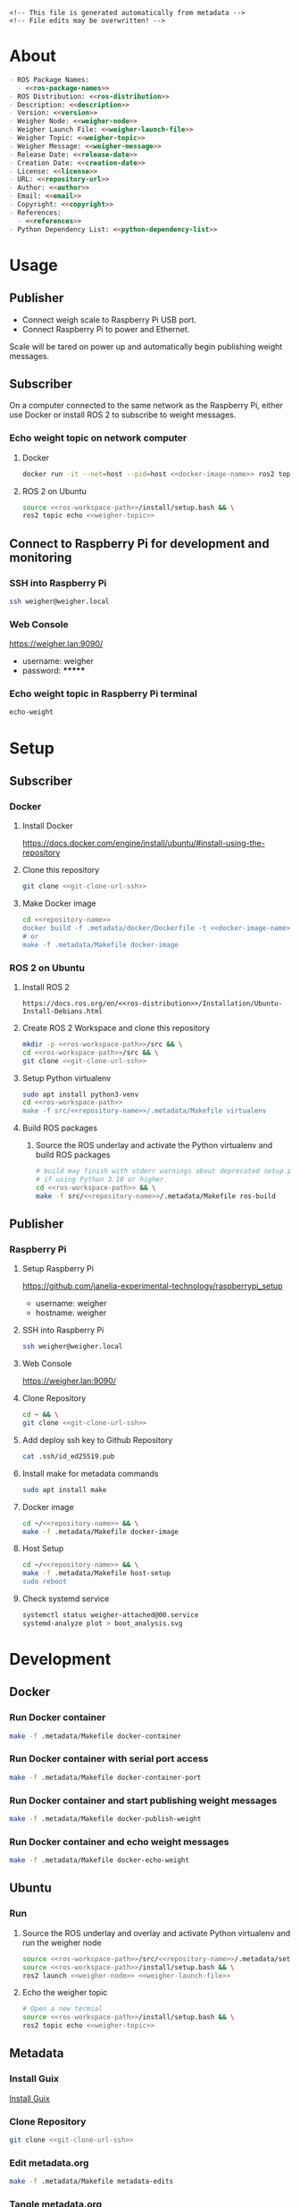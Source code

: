 #+EXPORT_FILE_NAME: ../README.md
#+OPTIONS: toc:1 |:t ^:nil tags:nil

# Place warning at the top of the exported file
#+BEGIN_EXAMPLE
<!-- This file is generated automatically from metadata -->
<!-- File edits may be overwritten! -->
#+END_EXAMPLE

* Project Specific Variables                                       :noexport:

#+NAME: ros-package-names
#+BEGIN_SRC text :exports none :noweb yes
weigher
weigher_interfaces
#+END_SRC

#+NAME: repository-name
#+BEGIN_SRC text :exports none :noweb yes
weigher_ros
#+END_SRC

#+NAME: version
#+BEGIN_SRC text :exports none :noweb yes
1.0.0
#+END_SRC

#+NAME: description
#+BEGIN_SRC text :exports none :noweb yes
This repository contains ROS 2 packages that publish weight messages from a digital scale.
#+END_SRC

#+NAME: ros-distribution
#+BEGIN_SRC text :exports none :noweb yes
humble
#+END_SRC

# Place multiple python packages on one line separated by spaces
#+NAME: python-dependency-list
#+BEGIN_SRC text :exports none :noweb yes
loadstar_sensors_interface
#+END_SRC

# Place multiple apt packages on one line separated by spaces
#+NAME: host-apt-dependency-list
#+BEGIN_SRC text :exports none :noweb yes
python3-filelock python3-docker python3-click
#+END_SRC

#+NAME: references
#+BEGIN_SRC text :exports none :noweb yes
https://github.com/janelia-pypi/loadstar_sensors_interface_python
#+END_SRC

#+NAME: creation-date
#+BEGIN_SRC text :exports none :noweb yes
2022-12-14
#+END_SRC

#+NAME: weigher-node
#+BEGIN_SRC text :exports none :noweb yes
weigher
#+END_SRC

#+NAME: weigher-launch-file
#+BEGIN_SRC text :exports none :noweb yes
weigher_launch.py
#+END_SRC

#+NAME: weigher-topic
#+BEGIN_SRC text :exports none :noweb yes
/weight
#+END_SRC

#+NAME: weigher-message
#+BEGIN_SRC text :exports none :noweb yes
Weight.msg
#+END_SRC

#+NAME: docker-image-name
#+BEGIN_SRC text :exports none :noweb yes
weigher:latest
#+END_SRC

* General and Derived Variables                                    :noexport:

#+NAME: release-month-day
#+BEGIN_SRC emacs-lisp :exports none :noweb yes
(format-time-string "%m-%d")
#+END_SRC

#+NAME: release-year
#+BEGIN_SRC emacs-lisp :exports none :noweb ye
(format-time-string "%Y")
#+END_SRC

#+NAME: release-date
#+BEGIN_SRC text :exports none :noweb yes
<<release-year()>>-<<release-month-day()>>
#+END_SRC

#+NAME: license
#+BEGIN_SRC text :exports none :noweb yes
BSD-3-Clause
#+END_SRC

#+NAME: guix-license
#+BEGIN_SRC text :exports none :noweb yes
license:bsd-3
#+END_SRC

#+NAME: license-files
#+BEGIN_SRC text :exports none :noweb yes
LICENSE
#+END_SRC

#+NAME: repository-organization
#+BEGIN_SRC text :exports none :noweb yes
janelia-ros
#+END_SRC

#+NAME: forge
#+BEGIN_SRC text :exports none :noweb yes
github.com
#+END_SRC

#+NAME: repository-url
#+BEGIN_SRC text :exports none :noweb yes
https://<<forge>>/<<repository-organization>>/<<repository-name>>
#+END_SRC

#+NAME: git-clone-url-ssh
#+BEGIN_SRC text :exports none :noweb yes
git@<<forge>>:<<repository-organization>>/<<repository-name>>.git
#+END_SRC

#+NAME: author-given-name
#+BEGIN_SRC text :exports none :noweb yes
Peter
#+END_SRC

#+NAME: author-family-name
#+BEGIN_SRC text :exports none :noweb yes
Polidoro
#+END_SRC

#+NAME: author
#+BEGIN_SRC text :exports none :noweb yes
<<author-given-name>> <<author-family-name>>
#+END_SRC

#+NAME: email
#+BEGIN_SRC text :exports none :noweb yes
peter@polidoro.io
#+END_SRC

#+NAME: affiliation
#+BEGIN_SRC text :exports none :noweb yes
Howard Hughes Medical Institute
#+END_SRC

#+NAME: copyright
#+BEGIN_SRC text :exports none :noweb yes
<<release-year()>> <<affiliation>>
#+END_SRC

#+NAME: programming-language
#+BEGIN_SRC text :exports none :noweb yes
Python 3
#+END_SRC

#+NAME: ros-workspace-path
#+BEGIN_SRC text :exports none :noweb yes
~/ros2_ws
#+END_SRC

#+NAME: virtualenv-path
#+BEGIN_SRC text :exports none :noweb yes
.venv
#+END_SRC

* About

#+BEGIN_SRC markdown :noweb yes
- ROS Package Names:
  - <<ros-package-names>>
- ROS Distribution: <<ros-distribution>>
- Description: <<description>>
- Version: <<version>>
- Weigher Node: <<weigher-node>>
- Weigher Launch File: <<weigher-launch-file>>
- Weigher Topic: <<weigher-topic>>
- Weigher Message: <<weigher-message>>
- Release Date: <<release-date>>
- Creation Date: <<creation-date>>
- License: <<license>>
- URL: <<repository-url>>
- Author: <<author>>
- Email: <<email>>
- Copyright: <<copyright>>
- References:
  - <<references>>
- Python Dependency List: <<python-dependency-list>>
#+END_SRC

* Usage

** Publisher

- Connect weigh scale to Raspberry Pi USB port.
- Connect Raspberry Pi to power and Ethernet.

Scale will be tared on power up and automatically begin publishing weight messages.

** Subscriber

On a computer connected to the same network as the Raspberry Pi, either use
Docker or install ROS 2 to subscribe to weight messages.

*** Echo weight topic on network computer

**** Docker

#+BEGIN_SRC sh :noweb yes
docker run -it --net=host --pid=host <<docker-image-name>> ros2 topic echo <<weigher-topic>>
#+END_SRC

**** ROS 2 on Ubuntu

#+BEGIN_SRC sh :noweb yes
source <<ros-workspace-path>>/install/setup.bash && \
ros2 topic echo <<weigher-topic>>
#+END_SRC

** Connect to Raspberry Pi for development and monitoring

*** SSH into Raspberry Pi

#+BEGIN_SRC sh :noweb yes
ssh weigher@weigher.local
#+END_SRC

*** Web Console

[[https://weigher.lan:9090/]]

- username: weigher
- password: *******

*** Echo weight topic in Raspberry Pi terminal

#+BEGIN_SRC sh :noweb yes
echo-weight
#+END_SRC

* Setup

** Subscriber

*** Docker

**** Install Docker

   [[https://docs.docker.com/engine/install/ubuntu/#install-using-the-repository]]

**** Clone this repository

#+BEGIN_SRC sh :noweb yes
git clone <<git-clone-url-ssh>>
#+END_SRC

**** Make Docker image

#+BEGIN_SRC sh :noweb yes
cd <<repository-name>>
docker build -f .metadata/docker/Dockerfile -t <<docker-image-name>> .
# or
make -f .metadata/Makefile docker-image
#+END_SRC

*** ROS 2 on Ubuntu

**** Install ROS 2

#+BEGIN_SRC text :noweb yes
https://docs.ros.org/en/<<ros-distribution>>/Installation/Ubuntu-Install-Debians.html
#+END_SRC

**** Create ROS 2 Workspace and clone this repository

#+BEGIN_SRC sh :noweb yes
mkdir -p <<ros-workspace-path>>/src && \
cd <<ros-workspace-path>>/src && \
git clone <<git-clone-url-ssh>>
#+END_SRC

**** Setup Python virtualenv

#+BEGIN_SRC sh :noweb yes
sudo apt install python3-venv
cd <<ros-workspace-path>>
make -f src/<<repository-name>>/.metadata/Makefile virtualenv
#+END_SRC

**** Build ROS packages

***** Source the ROS underlay and activate the Python virtualenv and build ROS packages

#+BEGIN_SRC sh :noweb yes
# build may finish with stderr warnings about deprecated setup.py install
# if using Python 3.10 or higher
cd <<ros-workspace-path>> && \
make -f src/<<repository-name>>/.metadata/Makefile ros-build
#+END_SRC

** Publisher

*** Raspberry Pi

**** Setup Raspberry Pi

[[https://github.com/janelia-experimental-technology/raspberrypi_setup]]

- username: weigher
- hostname: weigher

**** SSH into Raspberry Pi

#+BEGIN_SRC sh :noweb yes
ssh weigher@weigher.local
#+END_SRC

**** Web Console

[[https://weigher.lan:9090/]]

**** Clone Repository

#+BEGIN_SRC sh :noweb yes
cd ~ && \
git clone <<git-clone-url-ssh>>
#+END_SRC

**** Add deploy ssh key to Github Repository

#+BEGIN_SRC sh :noweb yes
cat .ssh/id_ed25519.pub
#+END_SRC

**** Install make for metadata commands

#+BEGIN_SRC sh :noweb yes
sudo apt install make
#+END_SRC

**** Docker image

#+BEGIN_SRC sh :noweb yes
cd ~/<<repository-name>> && \
make -f .metadata/Makefile docker-image
#+END_SRC

**** Host Setup

#+BEGIN_SRC sh :noweb yes
cd ~/<<repository-name>> && \
make -f .metadata/Makefile host-setup
sudo reboot
#+END_SRC

**** Check systemd service

#+BEGIN_SRC sh :noweb yes
systemctl status weigher-attached@00.service
systemd-analyze plot > boot_analysis.svg
#+END_SRC

* Development

** Docker

*** Run Docker container

#+BEGIN_SRC sh :noweb yes
make -f .metadata/Makefile docker-container
#+END_SRC

*** Run Docker container with serial port access

#+BEGIN_SRC sh :noweb yes
make -f .metadata/Makefile docker-container-port
#+END_SRC

*** Run Docker container and start publishing weight messages

#+BEGIN_SRC sh :noweb yes
make -f .metadata/Makefile docker-publish-weight
#+END_SRC

*** Run Docker container and echo weight messages

#+BEGIN_SRC sh :noweb yes
make -f .metadata/Makefile docker-echo-weight
#+END_SRC

** Ubuntu

*** Run

**** Source the ROS underlay and overlay and activate Python virtualenv and run the weigher node

#+BEGIN_SRC sh :noweb yes
source <<ros-workspace-path>>/src/<<repository-name>>/.metadata/setup.bash && \
source <<ros-workspace-path>>/install/setup.bash && \
ros2 launch <<weigher-node>> <<weigher-launch-file>>
#+END_SRC

**** Echo the weigher topic

#+BEGIN_SRC sh :noweb yes
# Open a new termial
source <<ros-workspace-path>>/install/setup.bash && \
ros2 topic echo <<weigher-topic>>
#+END_SRC

** Metadata

*** Install Guix

[[https://guix.gnu.org/manual/en/html_node/Binary-Installation.html][Install Guix]]

*** Clone Repository

#+BEGIN_SRC sh :noweb yes
git clone <<git-clone-url-ssh>>
#+END_SRC

*** Edit metadata.org

#+BEGIN_SRC sh :noweb yes
make -f .metadata/Makefile metadata-edits
#+END_SRC

*** Tangle metadata.org

#+BEGIN_SRC sh :noweb yes
make -f .metadata/Makefile metadata
#+END_SRC


* Tangled Files                                                    :noexport:

#+BEGIN_SRC scheme :tangle guix/channels.scm :exports none :noweb yes
;; This file is generated automatically from metadata
;; File edits may be overwritten!
(list (channel
        (name 'guix)
        (url "https://git.savannah.gnu.org/git/guix.git")
        (branch "master")
        (commit
          "a3c6959de63c6dd91271ed5d1f15e0a7d75dee92")
        (introduction
          (make-channel-introduction
            "9edb3f66fd807b096b48283debdcddccfea34bad"
            (openpgp-fingerprint
              "BBB0 2DDF 2CEA F6A8 0D1D  E643 A2A0 6DF2 A33A 54FA")))))
#+END_SRC

#+BEGIN_SRC scheme :tangle guix/manifest.scm :exports none :noweb yes
;; This file is generated automatically from metadata
;; File edits may be overwritten!
(specifications->manifest
 '("coreutils"
   "make"
   "bash"
   "git"
   "python"
   "python-pip"
   "python-virtualenv"
   "emacs"
   "emacs-org"
   "emacs-ox-gfm"
   "imagemagick"
   "inkscape"))
#+END_SRC

#+BEGIN_SRC text :tangle .alias :exports none :noweb yes
# This file is generated automatically from metadata
# File edits may be overwritten!
alias ,make=make\ -f\ .metadata/Makefile
#+END_SRC

#+BEGIN_SRC text :tangle Makefile :exports none :noweb yes
# This file is generated automatically from metadata
# File edits may be overwritten!

MAKEFILE_PATH := $(abspath $(lastword $(MAKEFILE_LIST)))
MAKEFILE_DIR := $(notdir $(patsubst %/,%,$(dir $(MAKEFILE_PATH))))
GUIX-TIME-MACHINE = guix time-machine -C $(MAKEFILE_DIR)/guix/channels.scm
GUIX-SHELL = $(GUIX-TIME-MACHINE) -- shell -m $(MAKEFILE_DIR)/guix/manifest.scm
CONTAINER = --container --preserve='^DISPLAY$$' --preserve='^TERM$$'
GUIX-CONTAINER = $(GUIX-SHELL) $(CONTAINER)
VENV-SHELL = rm -rf <<virtualenv-path>>; mkdir <<virtualenv-path>>; python3 -m venv <<virtualenv-path>>; source <<virtualenv-path>>/bin/activate
DOCKER-IMAGE = docker build -f $(MAKEFILE_DIR)/docker/Dockerfile -t <<docker-image-name>> .
DOCKER-IMAGE-DEBUG = docker build -f $(MAKEFILE_DIR)/docker/Dockerfile --no-cache --progress=plain -t <<docker-image-name>> .
DOCKER-CONTAINER = docker run -it --net=host --pid=host <<docker-image-name>>

.PHONY: guix-container
guix-container:
	$(GUIX-CONTAINER)

.PHONY: requirements.txt
requirements.txt:
	$(GUIX-CONTAINER) -- $(VENV-SHELL) &&\
	pip install <<python-dependency-list>> &&\
	pip freeze --local > requirements.txt &&\
	deactivate &&\
	rm -rf <<virtualenv-path>>

.PHONY: docker-image
docker-image:
	$(DOCKER-IMAGE)

.PHONY: docker-image-debug
docker-image-debug:
	$(DOCKER-IMAGE-DEBUG)

.PHONY: docker-container
docker-container:
	$(DOCKER-CONTAINER)

.PHONY: metadata-edits
metadata-edits:
	$(GUIX-CONTAINER) -- sh -c "emacs -q --no-site-file --no-site-lisp --no-splash -l $(MAKEFILE_DIR)/emacs/init.el --file $(MAKEFILE_DIR)/metadata.org"

.PHONY: metadata
metadata: requirements.txt
	$(GUIX-CONTAINER) -- sh -c "emacs --batch -Q  -l $(MAKEFILE_DIR)/emacs/init.el --eval '(process-org \"$(MAKEFILE_DIR)/metadata.org\")'"

.PHONY: virtualenv
virtualenv:
	rm -rf <<virtualenv-path>>;\
	python3 -m venv <<virtualenv-path>>;\
	touch <<virtualenv-path>>/COLCON_IGNORE;\
	source <<virtualenv-path>>/bin/activate;\
	pip install -r src/<<repository-name>>/requirements.txt

.PHONY: ros-build
ros-build:
	source src/<<repository-name>>/.metadata/setup.bash;\
	colcon build --symlink-install

.PHONY: host-apt-dependencies
host-apt-dependencies:
	sudo apt install -y <<host-apt-dependency-list>>;\

.PHONY: host-setup
host-setup: host-apt-dependencies
	python3 .metadata/host/host_setup.py install;\
	sudo chmod +x /usr/local/bin/find_device_then_run.py;\
	sudo chmod +x /usr/local/bin/echo-weight;\

PORT = /dev/ttyUSB0
DOCKER-CONTAINER-PORT = docker run -it --net=host --pid=host --device=$(PORT) <<docker-image-name>>

.PHONY: docker-container-port
docker-container-port:
	$(DOCKER-CONTAINER-PORT)

.PHONY: docker-publish-weight
docker-publish-weight:
	$(DOCKER-CONTAINER-PORT) ros2 launch <<weigher-node>> <<weigher-launch-file>>

.PHONY: docker-echo-weight
docker-echo-weight:
	$(DOCKER-CONTAINER) ros2 topic echo <<weigher-topic>>
#+END_SRC

#+BEGIN_SRC scheme :tangle emacs/init.el :exports none :noweb yes
;; This file is generated automatically from metadata
;; File edits may be overwritten!
(require 'org)
(require 'ox-org)

(eval-after-load "org"
  '(require 'ox-gfm nil t))

(setq make-backup-files nil)
(setq org-confirm-babel-evaluate nil)

(setq python-indent-guess-indent-offset t)
(setq python-indent-guess-indent-offset-verbose nil)

(defun tangle-org (org-file)
  "Tangle org file"
  (unless (string= "org" (file-name-extension org-file))
    (error "INFILE must be an org file."))
  (org-babel-tangle-file org-file))

(defun export-org-to-markdown (org-file)
  "Export org file to gfm file"
  (unless (string= "org" (file-name-extension org-file))
    (error "INFILE must be an org file."))
  (let ((org-file-buffer (find-file-noselect org-file)))
    (with-current-buffer org-file-buffer
      (org-open-file (org-gfm-export-to-markdown)))))

(defun process-org (org-file)
  "Tangle and export org file"
  (progn (tangle-org org-file)
         (export-org-to-markdown org-file)))


(setq enable-local-variables nil)
(setq tangle-external-files t)
#+END_SRC

#+BEGIN_SRC text :tangle setup.bash :exports none :noweb yes
# This file is generated automatically from metadata
# File edits may be overwritten!
cd <<ros-workspace-path>>
source /opt/ros/<<ros-distribution>>/setup.bash
source <<virtualenv-path>>/bin/activate
cd <<virtualenv-path>>/lib/*/site-packages
export PYTHONPATH="${PYTHONPATH}:$(pwd)"
cd <<ros-workspace-path>>
#+END_SRC

#+BEGIN_SRC scheme :tangle docker/Dockerfile :exports none :noweb yes
ARG FROM_IMAGE=ros:<<ros-distribution>>
ARG OVERLAY_WS=/opt/ros/overlay_ws

# multi-stage for caching
FROM $FROM_IMAGE AS cacher

# copy overlay source
ARG OVERLAY_WS
WORKDIR $OVERLAY_WS/src
COPY . .

# copy manifests for caching
WORKDIR /opt
RUN mkdir -p /tmp/opt && \
    find ./ -name "package.xml" | \
      xargs cp --parents -t /tmp/opt && \
    find ./ -name "COLCON_IGNORE" | \
      xargs cp --parents -t /tmp/opt || true

# multi-stage for building
FROM $FROM_IMAGE AS builder

# install overlay dependencies
ARG OVERLAY_WS
WORKDIR $OVERLAY_WS
COPY --from=cacher /tmp/$OVERLAY_WS/src ./src
RUN . /opt/ros/$ROS_DISTRO/setup.sh && \
    apt-get update && \
    apt-get install -y \
        python3-pip && \
    rosdep install -y \
      --from-paths \
        src \
      --ignore-src \
      -r \
    && rm -rf /var/lib/apt/lists/*

# build overlay source
COPY --from=cacher $OVERLAY_WS/src ./src

# install package dependencies
RUN find ./ -name "requirements.txt" | \
      xargs -I '{}' pip3 install -r '{}'

RUN . /opt/ros/$ROS_DISTRO/setup.sh && \
    colcon build

# source entrypoint setup
ENV OVERLAY_WS $OVERLAY_WS
RUN sed --in-place --expression \
      '$isource "$OVERLAY_WS/install/setup.bash"' \
      /ros_entrypoint.sh

CMD ["bash"]
#+END_SRC

#+BEGIN_SRC text :tangle COLCON_IGNORE :exports none :noweb yes
#+END_SRC

#+BEGIN_SRC python :tangle host/host_setup.py :exports none :noweb yes
# This file is generated automatically from metadata
# File edits may be overwritten!

import os
import click
import subprocess
from pathlib import Path

class HostSetup(object):

    def __init__(self,dry_run,*args,**kwargs):
        self.dry_run = dry_run
        self.root_name = '.metadata/host/root'
        self.path = Path(self.root_name)

    def _output(self,args):
        print(" ".join(args))
        if not self.dry_run:
            subprocess.run(args)

    def for_every_file(self,cmd_prefix,include_rel_path):
        for child in self.path.rglob('*'):
            if child.is_file():
                cmd = []
                cmd.extend(cmd_prefix)
                if include_rel_path:
                    cmd.append(str(child))
                abs_path = '/' / child.relative_to(self.root_name)
                cmd.append(str(abs_path))
                self._output(cmd)

    def install(self):
        self.for_every_file(['sudo', 'cp'],include_rel_path=True)

    def uninstall(self):
        self.for_every_file(['sudo', 'rm'],include_rel_path=False)

@click.group()
@click.option('-d','--dry-run', is_flag=True)
@click.pass_context
def cli(ctx,dry_run):
    if dry_run:
        click.echo('Dry Run')

    host_setup = HostSetup(dry_run)

    ctx.ensure_object(dict)
    ctx.obj['HOST_SETUP'] = host_setup

@cli.command()
@click.pass_context
def install(ctx):
    click.echo('Installing')
    ctx.obj['HOST_SETUP'].install()

@cli.command()
@click.pass_context
def uninstall(ctx):
    click.echo('Uninstalling')
    ctx.obj['HOST_SETUP'].uninstall()

# -----------------------------------------------------------------------------------------
if __name__ == '__main__':
    cli(obj={})
#+END_SRC

#+HEADER: :tangle (if tangle-external-files "host/root/etc/systemd/system/weigher-attached@.service" "no")
#+BEGIN_SRC text :exports none :noweb yes
[Unit]
Description=Weigher attached

[Service]
User=weigher
Group=weigher
WorkingDirectory=~
Environment=PYTHONUNBUFFERED=1
ExecStart=/usr/local/bin/find_device_then_run.py
#+END_SRC

#+HEADER: :tangle (if tangle-external-files "host/root/etc/udev/rules.d/50-ft232.rules" "no")
#+BEGIN_SRC text :exports none :noweb yes
# Original FT232/FT245 VID:PID
ATTRS{idVendor}=="0403", ATTRS{idProduct}=="6001", MODE="0666", ENV{ID_MM_DEVICE_IGNORE}="1", ENV{ID_MM_PORT_IGNORE}="1"
#+END_SRC

#+HEADER: :tangle (if tangle-external-files "host/root/etc/udev/rules.d/99-weigher.rules" "no")
#+BEGIN_SRC text :exports none :noweb yes
KERNEL=="ttyUSB*", TAG+="systemd", ENV{SYSTEMD_WANTS}="weigher-attached@00.service"
#+END_SRC

#+HEADER: :tangle (if tangle-external-files "host/root/usr/local/bin/find_device_then_run.py" "no")
#+BEGIN_SRC python :exports none :noweb yes
#!/usr/bin/env python3

# This file is generated automatically from metadata
# File edits may be overwritten!

import os
import click
import docker
from pathlib import Path
import filelock

lock_path = 'docker_controller.lock'
lock = filelock.FileLock(lock_path, timeout=1)

class DockerController(object):

    def __init__(self,dry_run,*args,**kwargs):
        self.dry_run = dry_run
        self.client = docker.from_env()

    def _run(self,**kwargs):
        if not self.dry_run:
            self.client.containers.run(**kwargs)
        else:
            for key,value in kwargs.items():
                print('docker run')
                print(key,value)

    def stop_all(self):
        for container in self.client.containers.list():
            if not self.dry_run:
                container.stop()
            else:
                print('docker stop {0}'.format(container.name))

    def run(self):
        image = '<<docker-image-name>>'
        command = ['ros2','launch','<<weigher-node>>','<<weigher-launch-file>>']
        detach = True
        devs = sorted(Path('/dev').glob('ttyUSB*'))
        devices = ['{0}:{0}'.format(dev) for dev in devs]
        network_mode = 'host'
        pid_mode = 'host'
        restart_policy = {'Name':'on-failure', "MaximumRetryCount": 5}
        volumes = {'/dev':{'bind':'/dev'}}
        self._run(image=image,
                  command=command,
                  detach=detach,
                  devices=devices,
                  network_mode=network_mode,
                  pid_mode=pid_mode,
                  restart_policy=restart_policy,
                  volumes=volumes)

@click.command()
@click.option('-d','--dry-run', is_flag=True)
def cli(dry_run):
    try:
        with lock.acquire(timeout=1):
            if dry_run:
                print('Dry Run')
            docker_controller = DockerController(dry_run)
            docker_controller.stop_all()
            docker_controller.run()
    except filelock.Timeout:
        print('Another instance of find_device_then_run currently holds the lock')

# -----------------------------------------------------------------------------------------
if __name__ == '__main__':
    cli()
#+END_SRC

#+HEADER: :tangle (if tangle-external-files "host/root/usr/local/bin/echo-weight" "no")
#+BEGIN_SRC sh :exports none :noweb yes
#!/bin/bash
make -f /home/weigher/<<repository-name>>/.metadata/Makefile docker-echo-weight
#+END_SRC

#+HEADER: :tangle (if tangle-external-files "../AUTHORS" "no")
#+BEGIN_SRC text :exports none :noweb yes
<<author>>
#+END_SRC

#+HEADER: :tangle (if tangle-external-files "../codemeta.json" "no")
#+BEGIN_SRC js :exports none :noweb yes
{
    "@context": "https://doi.org/10.5063/schema/codemeta-2.0",
    "@type": "SoftwareSourceCode",
    "license": "https://spdx.org/licenses/<<license>>",
    "codeRepository": "<<repository-url>>",
    "dateCreated": "<<creation-date>>",
    "dateModified": "<<release-date>>",
    "name": "<<repository-name>>",
    "version": "<<version>>",
    "description": "<<description>>",
    "programmingLanguage": [
        "<<programming-language>>"
    ],
    "author": [
        {
            "@type": "Person",
            "givenName": "<<author-given-name>>",
            "familyName": "<<author-family-name>>",
            "email": "<<email>>",
            "affiliation": {
                "@type": "Organization",
                "name": "<<affiliation>>"
            }
        }
    ]
}
#+END_SRC

#+NAME: license-text
#+BEGIN_SRC text :exports none :noweb yes
Janelia Open-Source Software (3-clause BSD License)

Copyright <<copyright>>

Redistribution and use in source and binary forms, with or without modification,
are permitted provided that the following conditions are met:

1. Redistributions of source code must retain the above copyright notice, this
list of conditions and the following disclaimer.

2. Redistributions in binary form must reproduce the above copyright notice,
this list of conditions and the following disclaimer in the documentation and/or
other materials provided with the distribution.

3. Neither the name of the copyright holder nor the names of its contributors
may be used to endorse or promote products derived from this software without
specific prior written permission.

THIS SOFTWARE IS PROVIDED BY THE COPYRIGHT HOLDERS AND CONTRIBUTORS "AS IS" AND
ANY EXPRESS OR IMPLIED WARRANTIES, INCLUDING, BUT NOT LIMITED TO, THE IMPLIED
WARRANTIES OF MERCHANTABILITY AND FITNESS FOR A PARTICULAR PURPOSE ARE
DISCLAIMED. IN NO EVENT SHALL THE COPYRIGHT HOLDER OR CONTRIBUTORS BE LIABLE FOR
ANY DIRECT, INDIRECT, INCIDENTAL, SPECIAL, EXEMPLARY, OR CONSEQUENTIAL DAMAGES
(INCLUDING, BUT NOT LIMITED TO, PROCUREMENT OF SUBSTITUTE GOODS OR SERVICES;
LOSS OF USE, DATA, OR PROFITS; OR BUSINESS INTERRUPTION) HOWEVER CAUSED AND ON
ANY THEORY OF LIABILITY, WHETHER IN CONTRACT, STRICT LIABILITY, OR TORT
(INCLUDING NEGLIGENCE OR OTHERWISE) ARISING IN ANY WAY OUT OF THE USE OF THIS
SOFTWARE, EVEN IF ADVISED OF THE POSSIBILITY OF SUCH DAMAGE.
#+END_SRC

#+BEGIN_SRC text :tangle LICENSE :exports none :noweb yes
<<license-text>>
#+END_SRC

#+HEADER: :tangle (if tangle-external-files "../LICENSE" "no")
#+BEGIN_SRC text :exports none :noweb yes
<<license-text>>
#+END_SRC

;; Local Variables:
;; eval: (setq after-save-hook nil)
;; eval: (setq org-confirm-babel-evaluate nil)
;; eval: (setq tangle-external-files nil)
;; eval: (setq python-package-dir "")
;; End:
